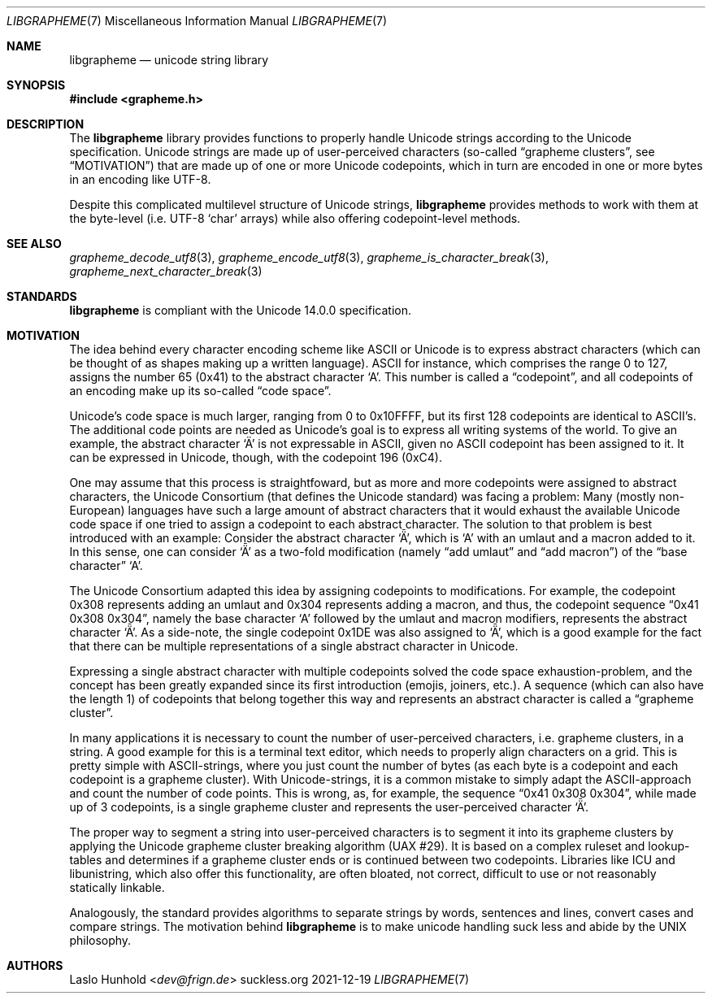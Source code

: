 .Dd 2021-12-19
.Dt LIBGRAPHEME 7
.Os suckless.org
.Sh NAME
.Nm libgrapheme
.Nd unicode string library
.Sh SYNOPSIS
.In grapheme.h
.Sh DESCRIPTION
The
.Nm
library provides functions to properly handle Unicode strings according
to the Unicode specification.
Unicode strings are made up of user-perceived characters (so-called
.Dq grapheme clusters ,
see
.Sx MOTIVATION )
that are made up of one or more Unicode codepoints, which in turn
are encoded in one or more bytes in an encoding like UTF-8.
.Pp
Despite this complicated multilevel structure of Unicode strings,
.Nm
provides methods to work with them at the byte-level (i.e. UTF-8
.Sq char
arrays) while also offering codepoint-level methods.
.Sh SEE ALSO
.Xr grapheme_decode_utf8 3 ,
.Xr grapheme_encode_utf8 3 ,
.Xr grapheme_is_character_break 3 ,
.Xr grapheme_next_character_break 3
.Sh STANDARDS
.Nm
is compliant with the Unicode 14.0.0 specification.
.Sh MOTIVATION
The idea behind every character encoding scheme like ASCII or Unicode
is to express abstract characters (which can be thought of as shapes
making up a written language). ASCII for instance, which comprises the
range 0 to 127, assigns the number 65 (0x41) to the abstract character
.Sq A .
This number is called a
.Dq codepoint ,
and all codepoints of an encoding make up its so-called
.Dq code space .
.Pp
Unicode's code space is much larger, ranging from 0 to 0x10FFFF, but its
first 128 codepoints are identical to ASCII's. The additional code
points are needed as Unicode's goal is to express all writing systems
of the world.
To give an example, the abstract character
.Sq \[u00C4]
is not expressable in ASCII, given no ASCII codepoint has been assigned
to it.
It can be expressed in Unicode, though, with the codepoint 196 (0xC4).
.Pp
One may assume that this process is straightfoward, but as more and
more codepoints were assigned to abstract characters, the Unicode
Consortium (that defines the Unicode standard) was facing a problem:
Many (mostly non-European) languages have such a large amount of
abstract characters that it would exhaust the available Unicode code
space if one tried to assign a codepoint to each abstract character.
The solution to that problem is best introduced with an example: Consider
the abstract character
.Sq \[u01DE] ,
which is
.Sq A
with an umlaut and a macron added to it.
In this sense, one can consider
.Sq \[u01DE]
as a two-fold modification (namely
.Dq add umlaut
and
.Dq add macron )
of the
.Dq base character
.Sq A .
.Pp
The Unicode Consortium adapted this idea by assigning codepoints to
modifications.
For example, the codepoint 0x308 represents adding an umlaut and 0x304
represents adding a macron, and thus, the codepoint sequence
.Dq 0x41 0x308 0x304 ,
namely the base character
.Sq A
followed by the umlaut and macron modifiers, represents the abstract
character
.Sq \[u01DE] .
As a side-note, the single codepoint 0x1DE was also assigned to
.Sq \[u01DE] ,
which is a good example for the fact that there can be multiple
representations of a single abstract character in Unicode.
.Pp
Expressing a single abstract character with multiple codepoints solved
the code space exhaustion-problem, and the concept has been greatly
expanded since its first introduction (emojis, joiners, etc.). A sequence
(which can also have the length 1) of codepoints that belong together
this way and represents an abstract character is called a
.Dq grapheme cluster .
.Pp
In many applications it is necessary to count the number of
user-perceived characters, i.e. grapheme clusters, in a string.
A good example for this is a terminal text editor, which needs to
properly align characters on a grid.
This is pretty simple with ASCII-strings, where you just count the number
of bytes (as each byte is a codepoint and each codepoint is a grapheme
cluster).
With Unicode-strings, it is a common mistake to simply adapt the
ASCII-approach and count the number of code points.
This is wrong, as, for example, the sequence
.Dq 0x41 0x308 0x304 ,
while made up of 3 codepoints, is a single grapheme cluster and
represents the user-perceived character
.Sq \[u01DE] .
.Pp
The proper way to segment a string into user-perceived characters
is to segment it into its grapheme clusters by applying the Unicode
grapheme cluster breaking algorithm (UAX #29).
It is based on a complex ruleset and lookup-tables and determines if a
grapheme cluster ends or is continued between two codepoints.
Libraries like ICU and libunistring, which also offer this functionality,
are often bloated, not correct, difficult to use or not reasonably
statically linkable.
.Pp
Analogously, the standard provides algorithms to separate strings by
words, sentences and lines, convert cases and compare strings.
The motivation behind
.Nm
is to make unicode handling suck less and abide by the UNIX philosophy.
.Sh AUTHORS
.An Laslo Hunhold Aq Mt dev@frign.de
